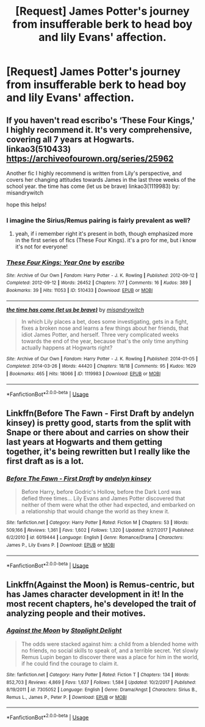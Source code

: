 #+TITLE: [Request] James Potter's journey from insufferable berk to head boy and lily Evans' affection.

* [Request] James Potter's journey from insufferable berk to head boy and lily Evans' affection.
:PROPERTIES:
:Author: Faeriniel
:Score: 9
:DateUnix: 1551786276.0
:DateShort: 2019-Mar-05
:FlairText: Request
:END:

** If you haven't read escribo's ‘These Four Kings,' I highly recommend it. It's very comprehensive, covering all 7 years at Hogwarts. linkao3(510433) [[https://archiveofourown.org/series/25962]]

Another fic I highly recommend is written from Lily's perspective, and covers her changing attitudes towards James in the last three weeks of the school year. the time has come (let us be brave) linkao3(1119983) by: misandrywitch

hope this helps!
:PROPERTIES:
:Author: tymv12
:Score: 2
:DateUnix: 1551801235.0
:DateShort: 2019-Mar-05
:END:

*** I imagine the Sirius/Remus pairing is fairly prevalent as well?
:PROPERTIES:
:Author: IntenseGenius
:Score: 2
:DateUnix: 1551801666.0
:DateShort: 2019-Mar-05
:END:

**** yeah, if i remember right it's present in both, though emphasized more in the first series of fics (These Four Kings). it's a pro for me, but i know it's not for everyone!
:PROPERTIES:
:Author: tymv12
:Score: 2
:DateUnix: 1551802465.0
:DateShort: 2019-Mar-05
:END:


*** [[https://archiveofourown.org/works/510433][*/These Four Kings: Year One/*]] by [[https://www.archiveofourown.org/users/escribo/pseuds/escribo][/escribo/]]

#+begin_quote
#+end_quote

^{/Site/:} ^{Archive} ^{of} ^{Our} ^{Own} ^{*|*} ^{/Fandom/:} ^{Harry} ^{Potter} ^{-} ^{J.} ^{K.} ^{Rowling} ^{*|*} ^{/Published/:} ^{2012-09-12} ^{*|*} ^{/Completed/:} ^{2012-09-12} ^{*|*} ^{/Words/:} ^{26452} ^{*|*} ^{/Chapters/:} ^{7/7} ^{*|*} ^{/Comments/:} ^{16} ^{*|*} ^{/Kudos/:} ^{389} ^{*|*} ^{/Bookmarks/:} ^{39} ^{*|*} ^{/Hits/:} ^{11053} ^{*|*} ^{/ID/:} ^{510433} ^{*|*} ^{/Download/:} ^{[[https://archiveofourown.org/downloads/510433/These%20Four%20Kings%20Year.epub?updated_at=1530586551][EPUB]]} ^{or} ^{[[https://archiveofourown.org/downloads/510433/These%20Four%20Kings%20Year.mobi?updated_at=1530586551][MOBI]]}

--------------

[[https://archiveofourown.org/works/1119983][*/the time has come (let us be brave)/*]] by [[https://www.archiveofourown.org/users/misandrywitch/pseuds/misandrywitch][/misandrywitch/]]

#+begin_quote
  In which Lily places a bet, does some investigating, gets in a fight, fixes a broken nose and learns a few things about her friends, that idiot James Potter, and herself. Three very complicated weeks towards the end of the year, because that's the only time anything actually happens at Hogwarts right?
#+end_quote

^{/Site/:} ^{Archive} ^{of} ^{Our} ^{Own} ^{*|*} ^{/Fandom/:} ^{Harry} ^{Potter} ^{-} ^{J.} ^{K.} ^{Rowling} ^{*|*} ^{/Published/:} ^{2014-01-05} ^{*|*} ^{/Completed/:} ^{2014-03-26} ^{*|*} ^{/Words/:} ^{44420} ^{*|*} ^{/Chapters/:} ^{18/18} ^{*|*} ^{/Comments/:} ^{95} ^{*|*} ^{/Kudos/:} ^{1629} ^{*|*} ^{/Bookmarks/:} ^{465} ^{*|*} ^{/Hits/:} ^{18066} ^{*|*} ^{/ID/:} ^{1119983} ^{*|*} ^{/Download/:} ^{[[https://archiveofourown.org/downloads/1119983/the%20time%20has%20come%20let%20us.epub?updated_at=1446586476][EPUB]]} ^{or} ^{[[https://archiveofourown.org/downloads/1119983/the%20time%20has%20come%20let%20us.mobi?updated_at=1446586476][MOBI]]}

--------------

*FanfictionBot*^{2.0.0-beta} | [[https://github.com/tusing/reddit-ffn-bot/wiki/Usage][Usage]]
:PROPERTIES:
:Author: FanfictionBot
:Score: 1
:DateUnix: 1551801245.0
:DateShort: 2019-Mar-05
:END:


** Linkffn(Before The Fawn - First Draft by andelyn kinsey) is pretty good, starts from the split with Snape or there about and carries on show their last years at Hogwarts and them getting together, it's being rewritten but I really like the first draft as is a lot.
:PROPERTIES:
:Author: theglobalflower
:Score: 2
:DateUnix: 1551821348.0
:DateShort: 2019-Mar-06
:END:

*** [[https://www.fanfiction.net/s/6019444/1/][*/Before The Fawn - First Draft/*]] by [[https://www.fanfiction.net/u/2067204/andelyn-kinsey][/andelyn kinsey/]]

#+begin_quote
  Before Harry, before Godric's Hollow, before the Dark Lord was defied three times... Lily Evans and James Potter discovered that neither of them were what the other had expected, and embarked on a relationship that would change the world as they knew it.
#+end_quote

^{/Site/:} ^{fanfiction.net} ^{*|*} ^{/Category/:} ^{Harry} ^{Potter} ^{*|*} ^{/Rated/:} ^{Fiction} ^{M} ^{*|*} ^{/Chapters/:} ^{53} ^{*|*} ^{/Words/:} ^{509,166} ^{*|*} ^{/Reviews/:} ^{1,361} ^{*|*} ^{/Favs/:} ^{1,602} ^{*|*} ^{/Follows/:} ^{1,320} ^{*|*} ^{/Updated/:} ^{9/27/2017} ^{*|*} ^{/Published/:} ^{6/2/2010} ^{*|*} ^{/id/:} ^{6019444} ^{*|*} ^{/Language/:} ^{English} ^{*|*} ^{/Genre/:} ^{Romance/Drama} ^{*|*} ^{/Characters/:} ^{James} ^{P.,} ^{Lily} ^{Evans} ^{P.} ^{*|*} ^{/Download/:} ^{[[http://www.ff2ebook.com/old/ffn-bot/index.php?id=6019444&source=ff&filetype=epub][EPUB]]} ^{or} ^{[[http://www.ff2ebook.com/old/ffn-bot/index.php?id=6019444&source=ff&filetype=mobi][MOBI]]}

--------------

*FanfictionBot*^{2.0.0-beta} | [[https://github.com/tusing/reddit-ffn-bot/wiki/Usage][Usage]]
:PROPERTIES:
:Author: FanfictionBot
:Score: 1
:DateUnix: 1551821401.0
:DateShort: 2019-Mar-06
:END:


** Linkffn(Against the Moon) is Remus-centric, but has James character development in it! In the most recent chapters, he's developed the trait of analyzing people and their motives.
:PROPERTIES:
:Author: noemi_anais
:Score: 2
:DateUnix: 1551829631.0
:DateShort: 2019-Mar-06
:END:

*** [[https://www.fanfiction.net/s/7305052/1/][*/Against the Moon/*]] by [[https://www.fanfiction.net/u/1115534/Stoplight-Delight][/Stoplight Delight/]]

#+begin_quote
  The odds were stacked against him: a child from a blended home with no friends, no social skills to speak of, and a terrible secret. Yet slowly Remus Lupin began to discover there was a place for him in the world, if he could find the courage to claim it.
#+end_quote

^{/Site/:} ^{fanfiction.net} ^{*|*} ^{/Category/:} ^{Harry} ^{Potter} ^{*|*} ^{/Rated/:} ^{Fiction} ^{T} ^{*|*} ^{/Chapters/:} ^{134} ^{*|*} ^{/Words/:} ^{852,703} ^{*|*} ^{/Reviews/:} ^{4,869} ^{*|*} ^{/Favs/:} ^{1,637} ^{*|*} ^{/Follows/:} ^{1,584} ^{*|*} ^{/Updated/:} ^{10/2/2017} ^{*|*} ^{/Published/:} ^{8/19/2011} ^{*|*} ^{/id/:} ^{7305052} ^{*|*} ^{/Language/:} ^{English} ^{*|*} ^{/Genre/:} ^{Drama/Angst} ^{*|*} ^{/Characters/:} ^{Sirius} ^{B.,} ^{Remus} ^{L.,} ^{James} ^{P.,} ^{Peter} ^{P.} ^{*|*} ^{/Download/:} ^{[[http://www.ff2ebook.com/old/ffn-bot/index.php?id=7305052&source=ff&filetype=epub][EPUB]]} ^{or} ^{[[http://www.ff2ebook.com/old/ffn-bot/index.php?id=7305052&source=ff&filetype=mobi][MOBI]]}

--------------

*FanfictionBot*^{2.0.0-beta} | [[https://github.com/tusing/reddit-ffn-bot/wiki/Usage][Usage]]
:PROPERTIES:
:Author: FanfictionBot
:Score: 1
:DateUnix: 1551829651.0
:DateShort: 2019-Mar-06
:END:

